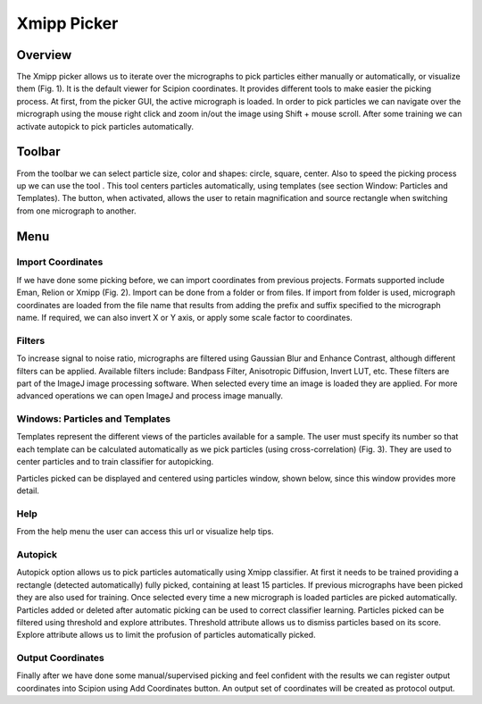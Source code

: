 ============
Xmipp Picker
============

Overview
========

The Xmipp picker allows us to iterate over the micrographs to pick
particles either manually or automatically, or visualize them (Fig. 1).
It is the default viewer for Scipion coordinates. It provides different
tools to make easier the picking process. At first, from the picker GUI,
the active micrograph is loaded. In order to pick particles we can navigate
over the micrograph using the mouse right click and zoom in/out the image using
Shift + mouse scroll. After some training we can activate autopick to
pick particles automatically.


.. figure::https://github.com/I2PC/scipion/wiki/images/guis/picker.png

    Figure 1. Picker main GUI


Toolbar
=======

From the toolbar we can select particle size, color and shapes: circle,
square, center. Also to speed the picking process up we can use the tool
|center-tool|. This tool centers particles automatically, using templates (see section
Window: Particles and Templates). The |zoom-tool| button, when activated, allows the user
to retain magnification and source rectangle when switching from one micrograph to another.

Menu
====

Import Coordinates
------------------

If we have done some picking before, we can import coordinates from
previous projects. Formats supported include Eman, Relion or Xmipp (Fig.
2). Import can be done from a folder or from files. If import from folder
is used, micrograph coordinates are loaded from the file name that
results from adding the prefix and suffix specified to the micrograph name.
If required, we can also invert X or Y axis, or apply some scale factor
to coordinates.


.. figure::https://github.com/I2PC/scipion/wiki/images/guis/import.png[width="400"]

    Figure 2. Import particles dialog

Filters
-------

To increase signal to noise ratio, micrographs are filtered using
Gaussian Blur and Enhance Contrast, although different filters can be
applied. Available filters include: Bandpass Filter, Anisotropic
Diffusion, Invert LUT, etc. These filters are part of the ImageJ image
processing software. When selected every time an image is loaded they
are applied. For more advanced operations we can open ImageJ and process
image manually.

Windows: Particles and Templates
--------------------------------

Templates represent the different views of the particles available for a
sample. The user must specify its number so that each template can be
calculated automatically as we pick particles (using cross-correlation)
(Fig. 3). They are used to center particles and to train classifier for
autopicking.


.. figure::https://github.com/I2PC/scipion/wiki/images/guis/templates.png[width="400"]

    Figure 3. Templates

Particles picked can be displayed and centered using particles
window, shown below, since this window provides more detail.

.. figure::https://github.com/I2PC/scipion/wiki/images/guis/particles.png[width="400"]

    Figure 4. Particles

Help
----

From the help menu the user can access this url or visualize help tips.

.. figure::https://github.com/I2PC/scipion/wiki/images/guis/tips.png[width="600"]

    Figure 5. Help tips

Autopick
--------

Autopick option allows us to pick particles automatically using Xmipp
classifier. At first it needs to be trained providing a rectangle
(detected automatically) fully picked, containing at least 15 particles.
If previous micrographs have been picked they are also used for
training. Once selected every time a new micrograph is loaded particles
are picked automatically. Particles added or deleted after automatic
picking can be used to correct classifier learning. Particles picked can
be filtered using threshold and explore attributes. Threshold attribute
allows us to dismiss particles based on its score. Explore attribute
allows us to limit the profusion of particles automatically picked.

Output Coordinates
------------------

Finally after we have done some manual/supervised picking and feel
confident with the results we can register output coordinates into
Scipion using Add Coordinates button. An output set of coordinates will
be created as protocol output.


.. |center-tool| image:: /docs/images/guis/center.png
.. |zoom-tool| image:: /docs/images/guis/zoom.png